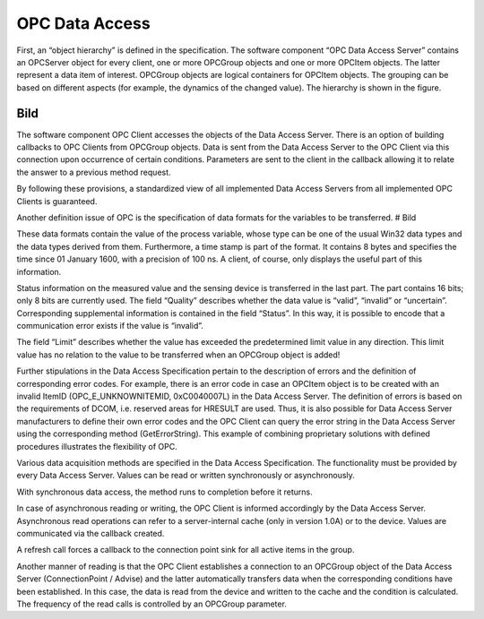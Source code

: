 **OPC Data Access**
-------------------

First, an “object hierarchy” is defined in the specification. The
software component “OPC Data Access Server” contains an OPCServer object
for every client, one or more OPCGroup objects and one or more OPCItem
objects. The latter represent a data item of interest. OPCGroup objects
are logical containers for OPCItem objects. The grouping can be based on
different aspects (for example, the dynamics of the changed value). The
hierarchy is shown in the figure.

Bild
====

The software component OPC Client accesses the objects of the Data
Access Server. There is an option of building callbacks to OPC Clients
from OPCGroup objects. Data is sent from the Data Access Server to the
OPC Client via this connection upon occurrence of certain conditions.
Parameters are sent to the client in the callback allowing it to relate
the answer to a previous method request.

By following these provisions, a standardized view of all implemented
Data Access Servers from all implemented OPC Clients is guaranteed.

Another definition issue of OPC is the specification of data formats for
the variables to be transferred. # Bild

These data formats contain the value of the process variable, whose type
can be one of the usual Win32 data types and the data types derived from
them. Furthermore, a time stamp is part of the format. It contains 8
bytes and specifies the time since 01 January 1600, with a precision of
100 ns. A client, of course, only displays the useful part of this
information.

Status information on the measured value and the sensing device is
transferred in the last part. The part contains 16 bits; only 8 bits are
currently used. The field “Quality” describes whether the data value is
“valid”, “invalid” or “uncertain”. Corresponding supplemental
information is contained in the field “Status”. In this way, it is
possible to encode that a communication error exists if the value is
“invalid”.

The field “Limit” describes whether the value has exceeded the
predetermined limit value in any direction. This limit value has no
relation to the value to be transferred when an OPCGroup object is
added!

Further stipulations in the Data Access Specification pertain to the
description of errors and the definition of corresponding error codes.
For example, there is an error code in case an OPCItem object is to be
created with an invalid ItemID (OPC_E_UNKNOWNITEMID, 0xC0040007L) in the
Data Access Server. The definition of errors is based on the
requirements of DCOM, i.e. reserved areas for HRESULT are used. Thus, it
is also possible for Data Access Server manufacturers to define their
own error codes and the OPC Client can query the error string in the
Data Access Server using the corresponding method (GetErrorString). This
example of combining proprietary solutions with defined procedures
illustrates the flexibility of OPC.

Various data acquisition methods are specified in the Data Access
Specification. The functionality must be provided by every Data Access
Server. Values can be read or written synchronously or asynchronously.

With synchronous data access, the method runs to completion before it
returns.

In case of asynchronous reading or writing, the OPC Client is informed
accordingly by the Data Access Server. Asynchronous read operations can
refer to a server-internal cache (only in version 1.0A) or to the
device. Values are communicated via the callback created.

A refresh call forces a callback to the connection point sink for all
active items in the group.

Another manner of reading is that the OPC Client establishes a
connection to an OPCGroup object of the Data Access Server
(ConnectionPoint / Advise) and the latter automatically transfers data
when the corresponding conditions have been established. In this case,
the data is read from the device and written to the cache and the
condition is calculated. The frequency of the read calls is controlled
by an OPCGroup parameter.
